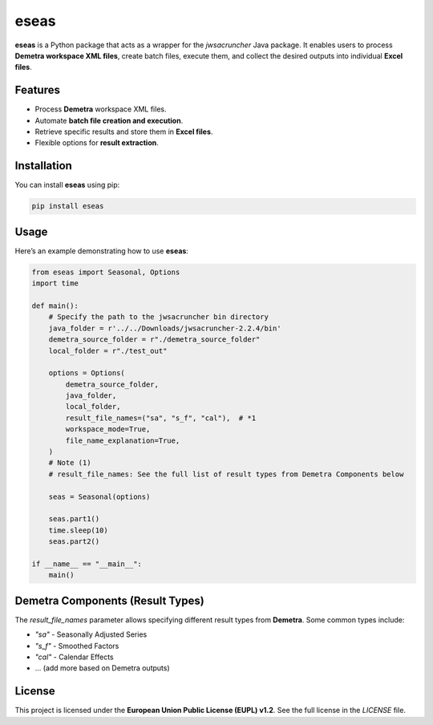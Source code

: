 eseas
===========
**eseas** is a Python package that acts as a wrapper for the `jwsacruncher` Java package.
It enables users to process **Demetra workspace XML files**, create batch files, execute them, and collect the desired outputs into individual **Excel files**.



Features
--------
- Process **Demetra** workspace XML files.
- Automate **batch file creation and execution**.
- Retrieve specific results and store them in **Excel files**.
- Flexible options for **result extraction**.

Installation
------------
You can install **eseas** using pip:

.. code-block:: bash

    pip install eseas

Usage
-----
Here’s an example demonstrating how to use **eseas**:

.. code-block:: python

    from eseas import Seasonal, Options
    import time

    def main():
        # Specify the path to the jwsacruncher bin directory
        java_folder = r'../../Downloads/jwsacruncher-2.2.4/bin'
        demetra_source_folder = r"./demetra_source_folder"
        local_folder = r"./test_out"

        options = Options(
            demetra_source_folder,
            java_folder,
            local_folder,
            result_file_names=("sa", "s_f", "cal"),  # *1
            workspace_mode=True,
            file_name_explanation=True,
        )
        # Note (1)
        # result_file_names: See the full list of result types from Demetra Components below

        seas = Seasonal(options)

        seas.part1()
        time.sleep(10)
        seas.part2()

    if __name__ == "__main__":
        main()

Demetra Components (Result Types)
---------------------------------
The `result_file_names` parameter allows specifying different result types from **Demetra**.
Some common types include:

- `"sa"` - Seasonally Adjusted Series
- `"s_f"` - Smoothed Factors
- `"cal"` - Calendar Effects
- … (add more based on Demetra outputs)

License
-------
This project is licensed under the **European Union Public License (EUPL) v1.2**.
See the full license in the `LICENSE` file.

